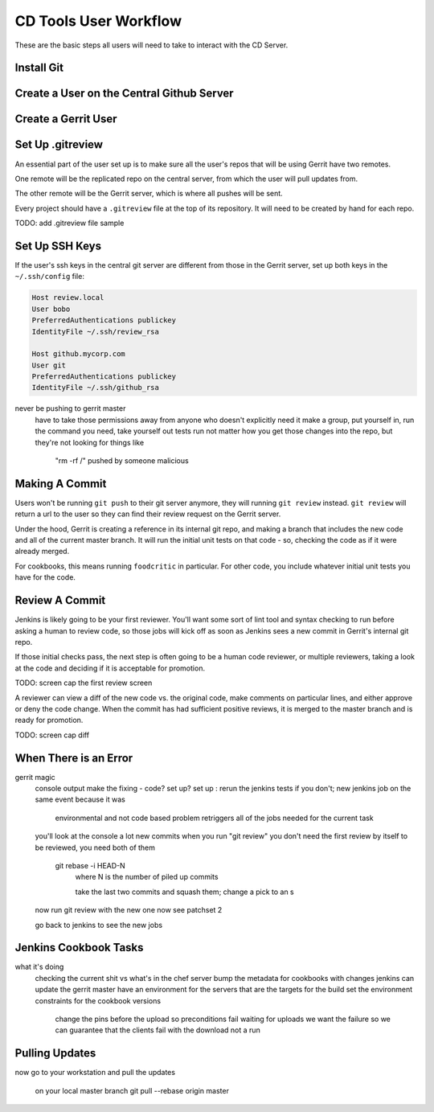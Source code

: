 CD Tools User Workflow
======================

These are the basic steps all users will need to take to interact with the CD Server.

Install Git
-----------

Create a User on the Central Github Server
------------------------------------------

Create a Gerrit User
--------------------

Set Up .gitreview
-----------------

An essential part of the user set up is to make sure all the user's repos that will be using Gerrit have two remotes.

One remote will be the replicated repo on the central server, from which the user will pull updates from.

The other remote will be the Gerrit server, which is where all pushes will be sent.

Every project should have a ``.gitreview`` file at the top of its repository.  It will need to be created by hand for each repo.  

TODO: add .gitreview file sample

Set Up SSH Keys
---------------

If the user's ssh keys in the central git server are different from those in the Gerrit server, set up both keys in the ``~/.ssh/config`` file:

.. code-block:: ruby

  Host review.local
  User bobo
  PreferredAuthentications publickey
  IdentityFile ~/.ssh/review_rsa

  Host github.mycorp.com
  User git
  PreferredAuthentications publickey
  IdentityFile ~/.ssh/github_rsa


never be pushing to gerrit master
  have to take those permissions away from anyone who doesn't explicitly need it
  make a group, put yourself in, run the command you need, take yourself out
  tests run not matter how you get those changes into the repo, but they're not looking for things like 
    "rm -rf /" pushed by someone malicious

Making A Commit
---------------

Users won't be running ``git push`` to their git server anymore, they will running ``git review`` instead.  ``git review`` will return a url to the user so they can find their review request on the Gerrit server.

Under the hood, Gerrit is creating a reference in its internal git repo, and making a branch that includes the new code and all of the current master branch. It will run the initial unit tests on that code - so, checking the code as if it were already merged.

For cookbooks, this means running ``foodcritic`` in particular.  For other code, you include whatever initial unit tests you have for the code.


Review A Commit
---------------

Jenkins is likely going to be your first reviewer. You'll want some sort of lint tool and syntax checking to run before asking a human to review code, so those jobs will kick off as soon as Jenkins sees a new commit in Gerrit's internal git repo.

If those initial checks pass, the next step is often going to be a human code reviewer, or multiple reviewers, taking a look at the code and deciding if it is acceptable for promotion.  

TODO: screen cap the first review screen

A reviewer can view a diff of the new code vs. the original code, make comments on particular lines, and either approve or deny the code change.  When the commit has had sufficient positive reviews, it is merged to the master branch and is ready for promotion.

TODO: screen cap diff

When There is an Error
----------------------
gerrit magic
  console output  
  make the fixing - code? set up?
  set up : rerun the jenkins tests if you don't; new jenkins job on the same event because it was 
    environmental and not code based problem
    retriggers all of the jobs needed for the current task
  you'll look at the console a lot
  new commits when you run "git review"
  you don't need the first review by itself to be reviewed, you need both of them 
    git rebase -i HEAD-N
      where N is the number of piled up commits

      take the last two commits and squash them; change a pick to an s
  now run git review with the new one
  now see patchset 2

  go back to jenkins to see the new jobs

Jenkins Cookbook Tasks
-----------------------
what it's doing
  checking the current shit vs what's in the chef server
  bump the metadata for cookbooks with changes
  jenkins can update the gerrit master
  have an environment for the servers that are the targets for the build
  set the environment constraints for the cookbook versions
    change the pins before the upload so preconditions fail waiting for uploads
    we want the failure so we can guarantee that the clients fail with the download not a run 
 

Pulling Updates
---------------
now go to your workstation and pull the updates

  on your local master branch
  git pull --rebase origin master 
  

